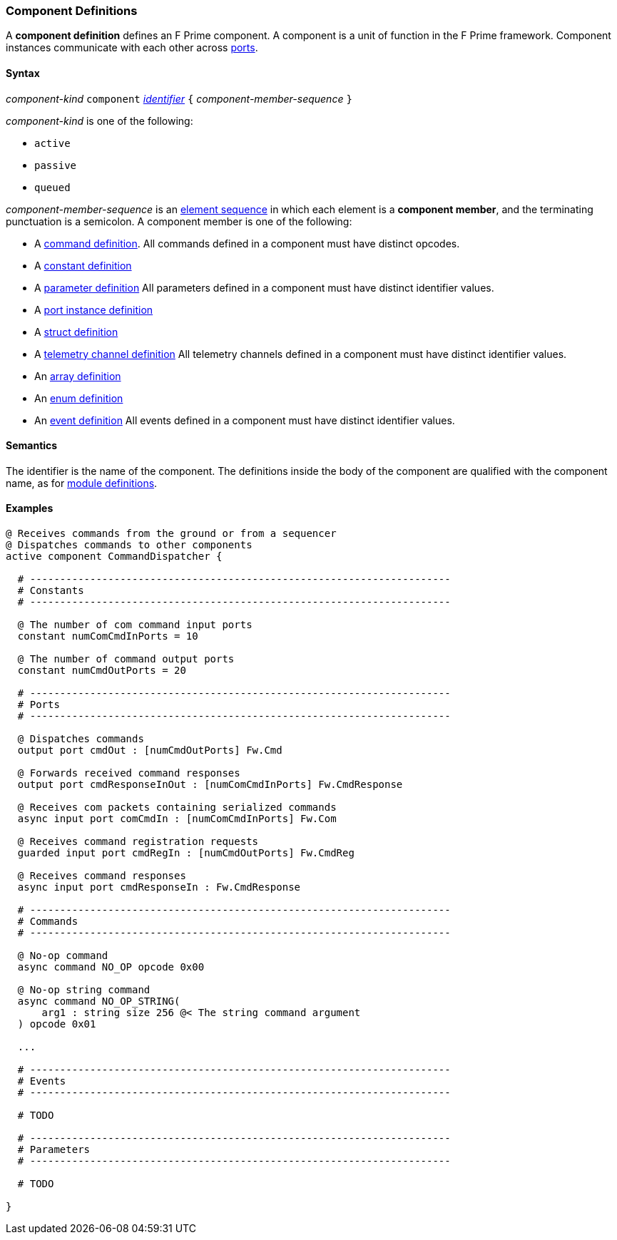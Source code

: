 === Component Definitions

A *component definition* defines an F Prime component.
A component is a unit of function in the F Prime framework.
Component instances communicate with each other across
<<Definitions_Port-Definitions,ports>>.

==== Syntax

_component-kind_ `component` 
<<Lexical-Elements_Identifiers,_identifier_>>
`{` _component-member-sequence_ `}`

_component-kind_ is one of the following:

* `active`

* `passive`

* `queued`

_component-member-sequence_ is an
<<Element-Sequences,element sequence>> in 
which each element is a *component member*,
and the terminating punctuation is a semicolon.
A component member is one of the following:

* A <<Definitions_Command-Definitions,command definition>>.
All commands defined in a component must have distinct opcodes.

* A <<Definitions_Constant-Definitions,constant definition>>

* A <<Definitions_Parameter-Definitions,parameter definition>>
All parameters defined in a component must have distinct identifier values.

* A <<Definitions_Port-Instance-Definitions,port instance definition>>

* A <<Definitions_Struct-Definitions,struct definition>>

* A <<Definitions_Telemetry-Channel-Definitions,telemetry channel definition>>
All telemetry channels defined in a component must have distinct identifier values.

* An <<Definitions_Array-Definitions,array definition>>

* An <<Definitions_Enum-Definitions,enum definition>>

* An <<Definitions_Event-Definitions,event definition>>
All events defined in a component must have distinct identifier values.

==== Semantics

The identifier is the name of the component.
The definitions inside the body of the component are
qualified with the component name, as for 
<<Definitions_Module-Definitions,module definitions>>.

==== Examples

[source,fpp]
----
@ Receives commands from the ground or from a sequencer
@ Dispatches commands to other components
active component CommandDispatcher {

  # ----------------------------------------------------------------------
  # Constants 
  # ----------------------------------------------------------------------

  @ The number of com command input ports
  constant numComCmdInPorts = 10

  @ The number of command output ports
  constant numCmdOutPorts = 20

  # ----------------------------------------------------------------------
  # Ports 
  # ----------------------------------------------------------------------

  @ Dispatches commands
  output port cmdOut : [numCmdOutPorts] Fw.Cmd

  @ Forwards received command responses
  output port cmdResponseInOut : [numComCmdInPorts] Fw.CmdResponse

  @ Receives com packets containing serialized commands
  async input port comCmdIn : [numComCmdInPorts] Fw.Com
  
  @ Receives command registration requests
  guarded input port cmdRegIn : [numCmdOutPorts] Fw.CmdReg

  @ Receives command responses
  async input port cmdResponseIn : Fw.CmdResponse

  # ----------------------------------------------------------------------
  # Commands 
  # ----------------------------------------------------------------------

  @ No-op command
  async command NO_OP opcode 0x00

  @ No-op string command
  async command NO_OP_STRING(
      arg1 : string size 256 @< The string command argument
  ) opcode 0x01

  ...

  # ----------------------------------------------------------------------
  # Events 
  # ----------------------------------------------------------------------

  # TODO

  # ---------------------------------------------------------------------- 
  # Parameters
  # ---------------------------------------------------------------------- 

  # TODO

}
----
